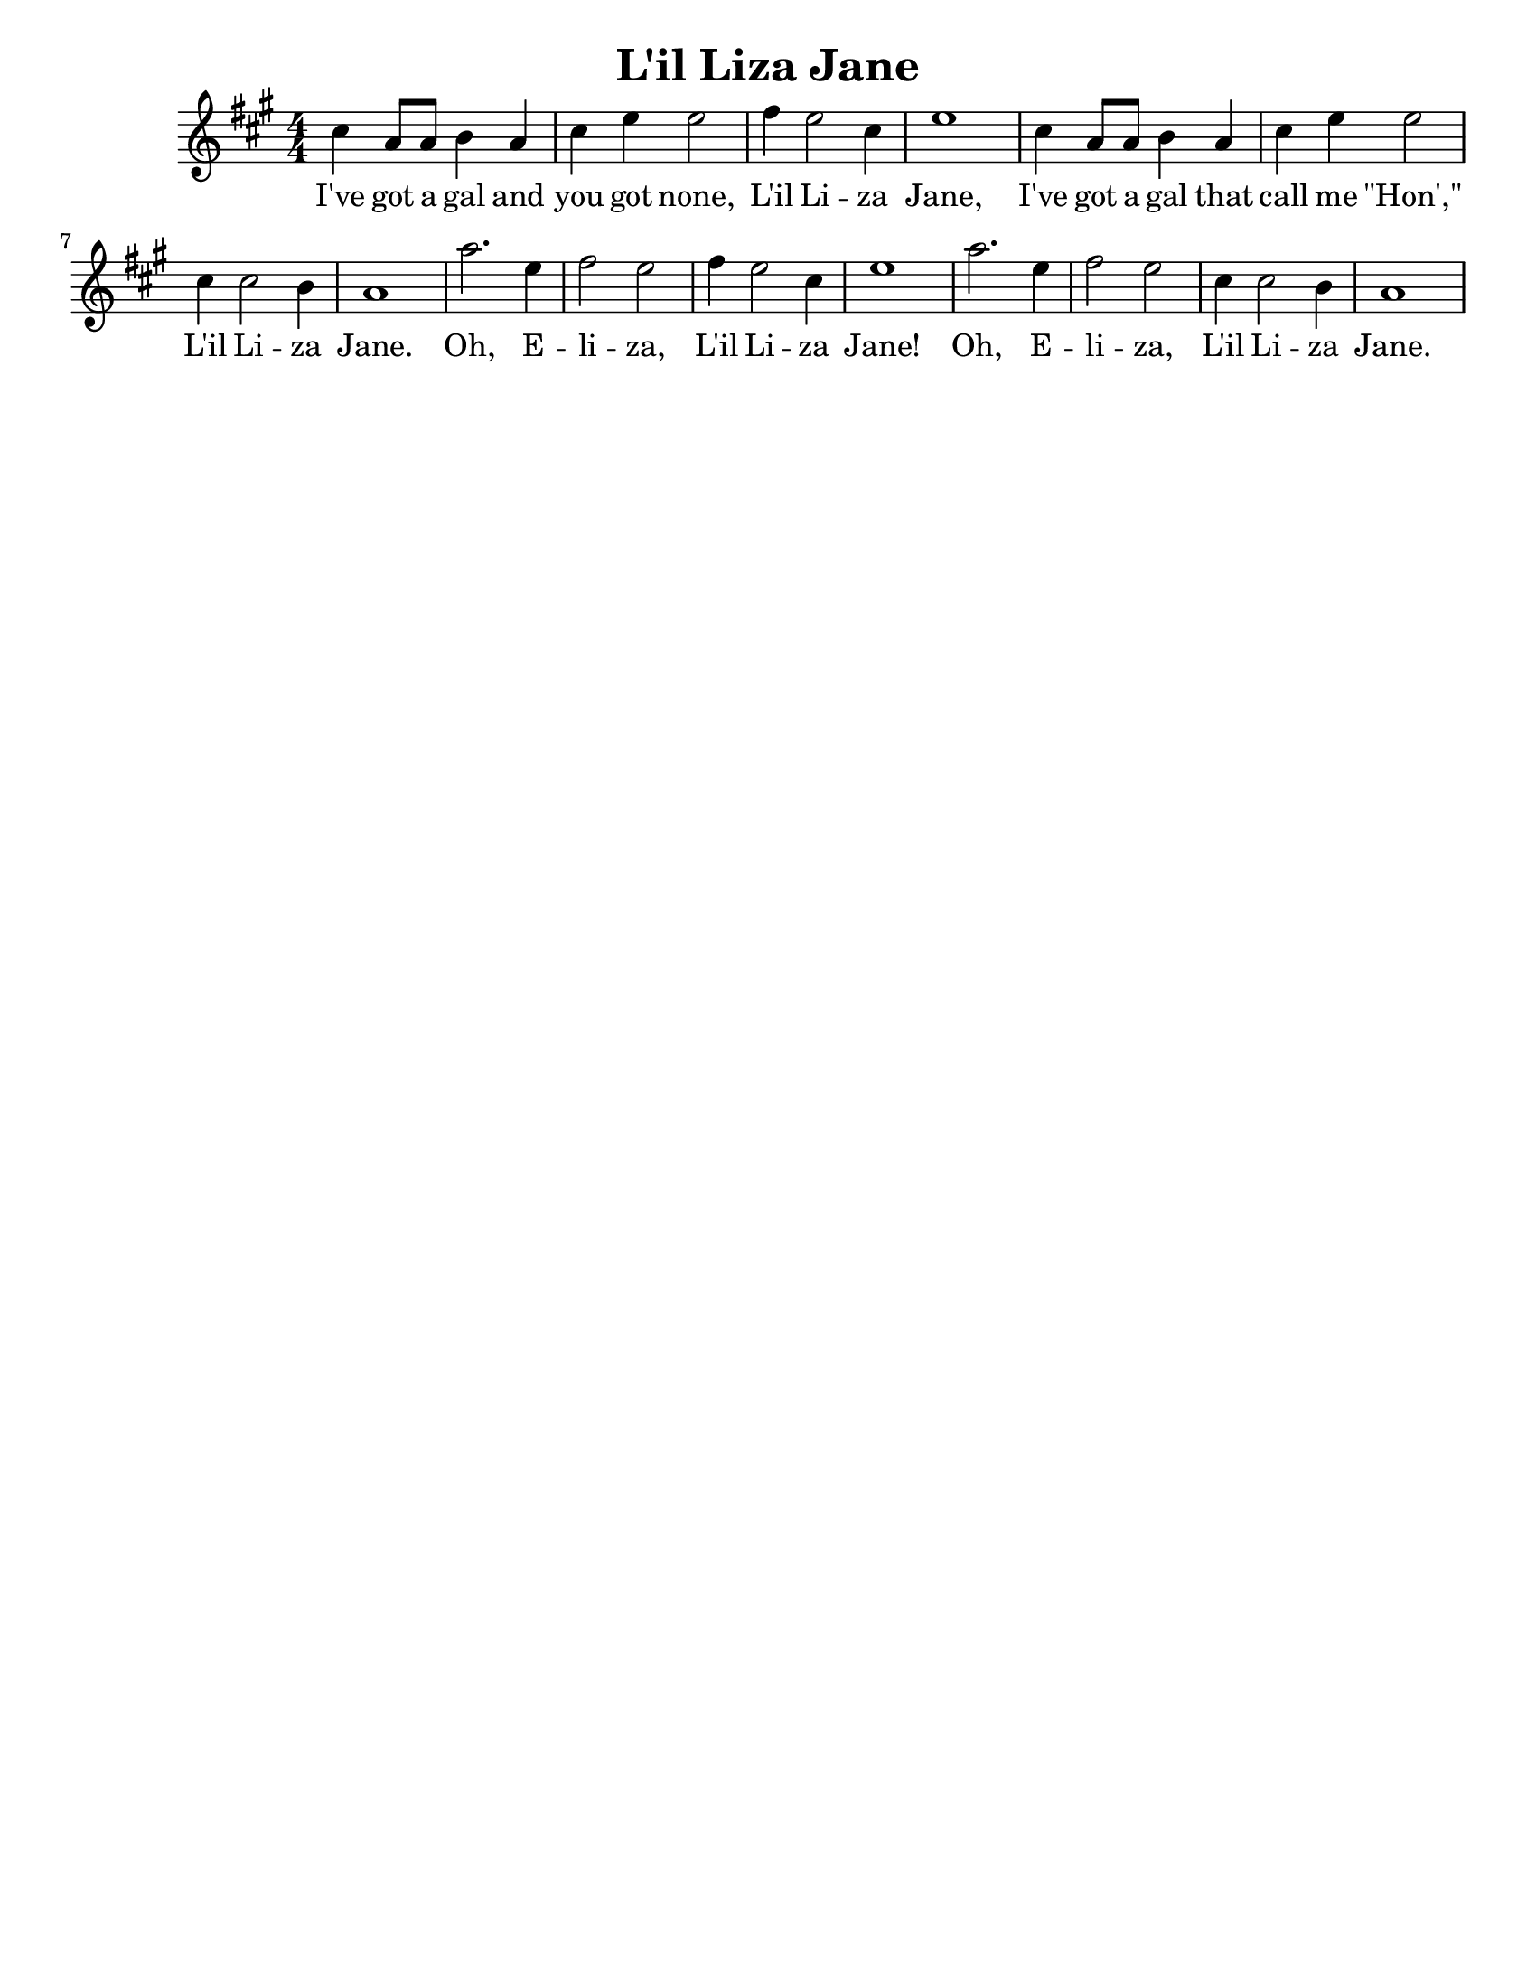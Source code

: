\version "2.16.2"

\language "english"
#(set-default-paper-size "letter")
\header {
  title = "L'il Liza Jane"
  subtitle = ""
  tagline = ""
}

\score {
  \relative c'' {
    \time 4/4
    \numericTimeSignature
    \key a \major

    cs4 a8 a8 b4 a4 |
    cs4 e4 e2 |
    fs4 e2 cs4 |
    e1 |
    cs4 a8 a8 b4 a4 |
    cs4 e4 e2 |

    cs4 cs2 b4 |
    a1 |

    a'2. e4 |
    fs2 e2 |
    fs4 e2 cs4 |
    e1 |

    a2. e4 |
    fs2 e2 |
    cs4 cs2 b4 |
    a1
  }
  \addlyrics {
    I've got a gal and you got none, |
    L'il Li -- za Jane, |
    I've got a gal that call me "\"Hon',\"" |
    L'il Li -- za Jane.
    Oh, E -- li -- za, L'il Li -- za Jane!
    Oh, E -- li -- za, L'il Li -- za Jane.
  }
}
